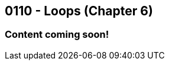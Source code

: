 :imagesdir: images
:sourcedir: source
// The following corrects the directories if this is included in the index file.
ifeval::["{docname}" == "index"]
:imagesdir: chapter-6-loops/images
:sourcedir: chapter-6-loops/source
endif::[]

== 0110 - Loops (Chapter 6)

=== Content coming soon!


// TODO: Find wile e. coyote loops cartoon in Photos (marked as favorite)


// === What's the Point?
// * 

// ''''



// . Bonus: Recursion

// [.Check Your Learning]
// ****
// Can you answer these questions?
// 1. 
// 2. 
// ****